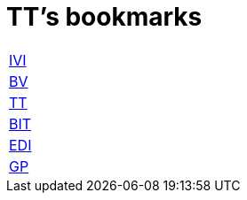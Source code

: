= TT's bookmarks

[grid="none",frame="topbot",width="40%",cols="<5"]
|==============================
|http://ttschannen.github.io/bm/bm_IVI.html[IVI]
|http://ttschannen.github.io/bm/bm_BV.html[BV]
|http://ttschannen.github.io/bm/bm_TT.html[TT]
|http://ttschannen.github.io/bm/bm_BIT.html[BIT]
|http://ttschannen.github.io/bm/bm_EDI.html[EDI]
|http://ttschannen.github.io/bm/bm_GP.html[GP]
|==============================
